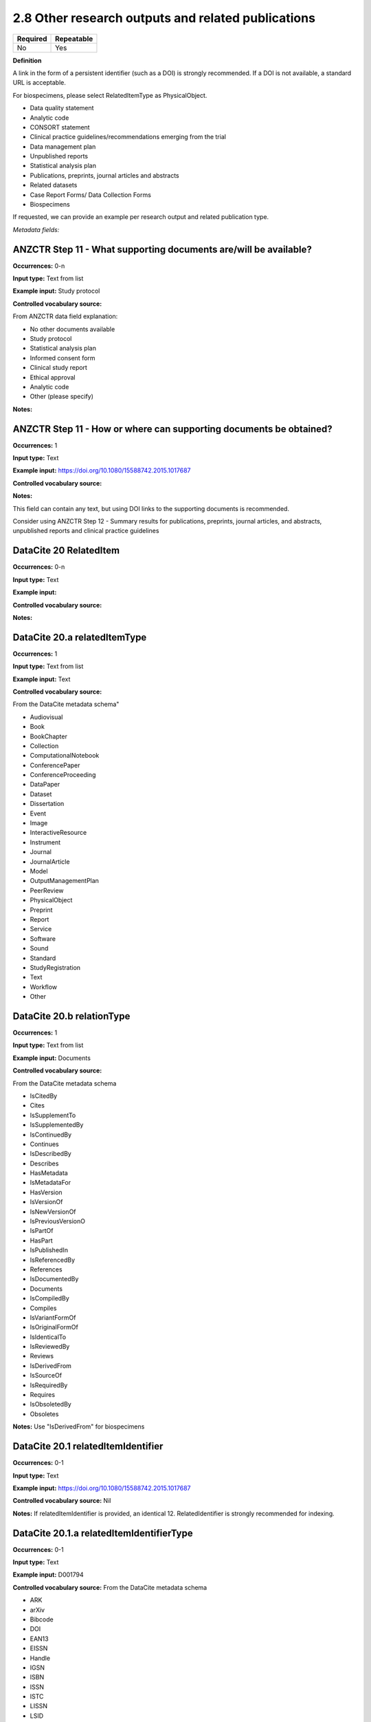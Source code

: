 .. _2.8:

2.8 Other research outputs and related publications
==============================

======== ==========
Required Repeatable
======== ==========
No       Yes
======== ==========

**Definition**

A link in the form of a persistent identifier (such as a DOI) is strongly recommended. If a DOI is not available, a standard URL is acceptable.

For biospecimens, please select RelatedItemType as PhysicalObject.

* Data quality statement
* Analytic code
* CONSORT statement
* Clinical practice guidelines/recommendations emerging from the trial
* Data management plan
* Unpublished reports 
* Statistical analysis plan
* Publications, preprints, journal articles and abstracts
* Related datasets
* Case Report Forms/ Data Collection Forms
* Biospecimens

If requested, we can provide an example per research output and related publication type.

*Metadata fields:*

.. _step11:

ANZCTR Step 11 - What supporting documents are/will be available?
~~~~~~~~~~~~~~~~~~~

**Occurrences:** 0-n

**Input type:** Text from list

**Example input:** Study protocol

**Controlled vocabulary source:**

From ANZCTR data field explanation:

* No other documents available
* Study protocol
* Statistical analysis plan
* Informed consent form
* Clinical study report
* Ethical approval
* Analytic code
* Other (please specify)

**Notes:**

.. _step11:

ANZCTR Step 11 - How or where can supporting documents be obtained?
~~~~~~~~~~~~~~~~~~~

**Occurrences:** 1

**Input type:** Text

**Example input:** https://doi.org/10.1080/15588742.2015.1017687

**Controlled vocabulary source:**

**Notes:**

This field can contain any text, but using DOI links to the supporting documents is recommended.

Consider using ANZCTR Step 12 - Summary results for publications, preprints, journal articles, and abstracts, unpublished reports and clinical practice guidelines

.. _20:

DataCite 20 RelatedItem
~~~~~~~~~~~~~~~~~~~

**Occurrences:** 0-n

**Input type:** Text

**Example input:**

**Controlled vocabulary source:**

**Notes:**

.. _20.a:

DataCite 20.a relatedItemType 
~~~~~~~~~~~~~~~~~~~

**Occurrences:** 1

**Input type:** Text from list

**Example input:** Text

**Controlled vocabulary source:**

From the DataCite metadata schema"

* Audiovisual
* Book
* BookChapter
* Collection
* ComputationalNotebook
* ConferencePaper
* ConferenceProceeding
* DataPaper
* Dataset
* Dissertation
* Event
* Image
* InteractiveResource
* Instrument
* Journal
* JournalArticle
* Model
* OutputManagementPlan
* PeerReview
* PhysicalObject
* Preprint
* Report
* Service
* Software
* Sound
* Standard
* StudyRegistration
* Text
* Workflow
* Other

.. _20.b:

DataCite 20.b relationType 
~~~~~~~~~~~~~~~~~~~

**Occurrences:** 1

**Input type:** Text from list

**Example input:** Documents

**Controlled vocabulary source:**

From the DataCite metadata schema

* IsCitedBy
* Cites
* IsSupplementTo
* IsSupplementedBy
* IsContinuedBy
* Continues
* IsDescribedBy
* Describes
* HasMetadata
* IsMetadataFor
* HasVersion
* IsVersionOf
* IsNewVersionOf
* IsPreviousVersionO
* IsPartOf
* HasPart
* IsPublishedIn
* IsReferencedBy
* References
* IsDocumentedBy
* Documents
* IsCompiledBy
* Compiles
* IsVariantFormOf
* IsOriginalFormOf 
* IsIdenticalTo
* IsReviewedBy
* Reviews
* IsDerivedFrom
* IsSourceOf
* IsRequiredBy
* Requires
* IsObsoletedBy
* Obsoletes

**Notes:** Use "IsDerivedFrom" for biospecimens

.. _20.1:

DataCite 20.1 relatedItemIdentifier
~~~~~~~~~~~~~~~~~~~

**Occurrences:** 0-1

**Input type:** Text

**Example input:** https://doi.org/10.1080/15588742.2015.1017687

**Controlled vocabulary source:** Nil

**Notes:** If relatedItemIdentifier is provided, an identical 12. RelatedIdentifier is strongly recommended for indexing.

.. _20.1.a:

DataCite 20.1.a relatedItemIdentifierType
~~~~~~~~~~~~~~~~~~~

**Occurrences:** 0-1

**Input type:** Text

**Example input:** D001794

**Controlled vocabulary source:** From the DataCite metadata schema

* ARK 
* arXiv 
* Bibcode
* DOI
* EAN13
* EISSN
* Handle
* IGSN
* ISBN
* ISSN
* ISTC
* LISSN
* LSID
* PMID
* PURL
* UPC
* URL
* URN
* w3id

**Notes:** If relatedItemIdentifier is provided, an identical 12. RelatedIdentifier is strongly recommended for indexing.

.. _20.1.b:

DataCite 20.1.b relatedMetadataScheme
~~~~~~~~~~~~~~~~~~~

**Occurrences:** 0-1

**Input type:** Text

**Example input:** 

**Controlled vocabulary source:**

**Notes:** Use only with this relation pair: (HasMetadata/IsMetadataFor)

.. _20.1.c:

DataCite 20.1.c schemeURI
~~~~~~~~~~~~~~~~~~~

**Occurrences:** 0-1

**Input type:** Text

**Example input:** 

**Controlled vocabulary source:**

**Notes:** Use only with this relation pair: (HasMetadata/IsMetadataFor)

.. _20.1.d:

DataCite 20.1.d schemeType
~~~~~~~~~~~~~~~~~~~

**Occurrences:** 0-1

**Input type:** Text

**Example input:** 

* XSD
* DDT
* Turtle

**Controlled vocabulary source:**

**Notes:** Use only with this relation pair: (HasMetadata/IsMetadataFor)

.. _20.2.1:

DataCite 20.2.1 creatorName
~~~~~~~~~~~~~~~~~~~

**Occurrences:** 0-1

**Input type:** Text

**Example input:** Jane Smith

**Controlled vocabulary source:**

**Notes:** See the Creator section for more information about describing creators.

.. _20.2.1.a:

DataCite 20.2.1.a nameType
~~~~~~~~~~~~~~~~~~~

**Occurrences:** 0-1

**Input type:** Text from list

**Example input:** Personal

**Controlled vocabulary source:**

* Organizational
* Personal (default)

**Notes:** See the Creator section for more information about describing creators.

.. _20.2.2:

DataCite 20.2.2 givenName
~~~~~~~~~~~~~~~~~~~

**Occurrences:** 0-1

**Input type:** Text

**Example input:** Jane

**Controlled vocabulary source:**

**Notes:** See the Creator section for more information about describing creators.

.. _20.2.3:

DataCite 20.2.3 familyName
~~~~~~~~~~~~~~~~~~~

**Occurrences:** 0-1

**Input type:** Text

**Example input:** Smith

**Controlled vocabulary source:**

**Notes:** See the Creator section for more information about describing creators.

.. _20.3:

DataCite 20.3 Title
~~~~~~~~~~~~~~~~~~~

**Occurrences:** 1-n

**Input type:** Text

**Example input:** Journal of the American Chemical Society


**Controlled vocabulary source:**

**Notes:**

.. _20.3.a:

DataCite 20.3.a titleType 
~~~~~~~~~~~~~~~~~~~

**Occurrences:** 0-1

**Input type:** Text from list

**Example input:** TranslatedTitle

**Controlled vocabulary source:**

* AlternativeTitle
* Subtitle
* TranslatedTitle
* Other

**Notes:** The primary title should not have a title type

.. _20.4:

DataCite 20.4 PublicationYear
~~~~~~~~~~~~~~~~~~~

**Occurrences:** 0-1

**Input type:** Year

**Example input:** 2020

**Controlled vocabulary source:** Nil

**Notes:** 

.. _20.5:

DataCite 20.5 volume
~~~~~~~~~~~~~~~~~~~

**Occurrences:** 0-1

**Input type:** Text

**Example input:** 8

**Controlled vocabulary source:** Nil

**Notes:** Use only with relationType IsPublishedIn

.. _20.6:

DataCite 20.6 issue
~~~~~~~~~~~~~~~~~~~

**Occurrences:** 0-1

**Input type:** Text

**Example input:** 3

**Controlled vocabulary source:** Nil

**Notes:** Use only with relationType IsPublishedIn

.. _20.7:

DataCite 20.7 number 
~~~~~~~~~~~~~~~~~~~

**Occurrences:** 0-1

**Input type:** Text

**Example input:** 12

**Controlled vocabulary source:** Nil

**Notes:** Use only with relationType IsPublishedIn

.. _20.7a:

DataCite 20.7a numberType 
~~~~~~~~~~~~~~~~~~~

**Occurrences:** 0-1

**Input type:** Text from list

**Example input:** Report

**Controlled vocabulary source:** 

From the DataCite metadata schema

* Article
* Chapter
* Report
* Other

**Notes:** Use only with relationType IsPublishedIn

.. _20.8:

DataCite 20.8 firstPage
~~~~~~~~~~~~~~~~~~~

**Occurrences:** 0-1

**Input type:** Number

**Example input:** 3

**Controlled vocabulary source:** Nil

**Notes:** Use only with relationType IsPublishedIn.

First page of the resource within the related item e.g. chapter, article or conference paper

.. _20.9:

DataCite 20.9 firstPage
~~~~~~~~~~~~~~~~~~~

**Occurrences:** 0-1

**Input type:** Number

**Example input:** 99

**Controlled vocabulary source:** Nil

**Notes:** Use only with relationType IsPublishedIn.

Last page of the resource within the related item e.g. chapter, article or conference paper

.. _20.10:

DataCite 20.10 Publisher
~~~~~~~~~~~~~~~~~~~

**Occurrences:** 0-1

**Input type:** Text

**Example input:** Holt University

**Controlled vocabulary source:** Nil

**Notes:** Use only with relationType IsPublishedIn.

.. _20.11:

DataCite 20.11 edition
~~~~~~~~~~~~~~~~~~~

**Occurrences:** 0-1

**Input type:** Text

**Example input:** 1st edition

**Controlled vocabulary source:** Nil

**Notes:** Use only with relationType IsPublishedIn.

.. _20.12:

DataCite 20.12 Contributor
~~~~~~~~~~~~~~~~~~~

**Occurrences:** 0-1

**Input type:** Text

**Example input:**

* Jane Smith
* Foo Data Centre

**Controlled vocabulary source:** Nil

**Notes:**

.. _20.12.a:

DataCite 20.12.a contributorType
~~~~~~~~~~~~~~~~~~~

**Occurrences:** 0-1

**Input type:** Text

**Example input:**

* Jane Smith
* Foo Data Centre

**Controlled vocabulary source:** From the DataCite metadata schema

* ContactPerson
* DataCollector
* DataCurator
* DataManager
* Distributor
* Editor
* HostingInstitution
* Producer
* ProjectLeader
* ProjectManager
* ProjectMember
* RegistrationAgency
* RegistrationAuthority
* RelatedPerson
* Researcher
* ResearchGroup
* RightsHolder
* Sponsor
* Supervisor
* WorkPackageLeader
* Other

**Notes:**

.. _20.12.1:

DataCite 20.12.1 contributorName
~~~~~~~~~~~~~~~~~~~

**Occurrences:** 1

**Input type:** Text

**Example input:**

* Jane Smith

**Controlled vocabulary source:** Nil

**Notes:**

.. _20.12.1.a:

DataCite 20.12.1.a nameType
~~~~~~~~~~~~~~~~~~~

**Occurrences:** 0-1

**Input type:** Text from list

**Example input:**

* Jane Smith

**Controlled vocabulary source:** From the DataCite metadata schema

* Organizational
* Personal (default)

**Notes:**

.. _20.12.2:

DataCite 20.12.2 givenName
~~~~~~~~~~~~~~~~~~~

**Occurrences:** 0-1

**Input type:** Text

**Example input:**

* Jane

**Controlled vocabulary source:** Nil

**Notes:**

.. _20.12.3:

DataCite 20.12.3 familyName
~~~~~~~~~~~~~~~~~~~

**Occurrences:** 0-1

**Input type:** Text

**Example input:**

* Smith

**Controlled vocabulary source:** Nil

**Notes:**